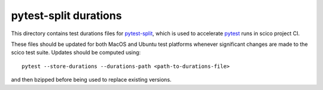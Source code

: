 pytest-split durations
======================

This directory contains test durations files for
`pytest-split <https://github.com/jerry-git/pytest-split>`_, which is used to
accelerate `pytest <https://github.com/pytest-dev/pytest>`_ runs in scico
project CI.

These files should be updated for both MacOS and Ubuntu test platforms whenever
significant changes are made to the scico test suite. Updates should be
computed using::

    pytest --store-durations --durations-path <path-to-durations-file>

and then bzipped before being used to replace existing versions.
